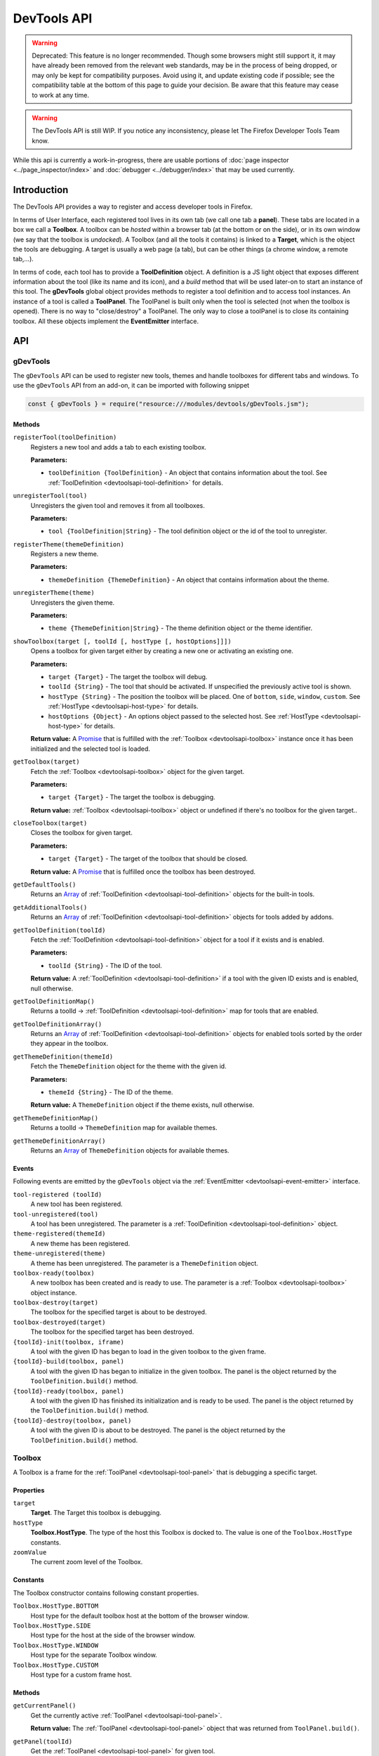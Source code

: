 ============
DevTools API
============

.. warning::
  Deprecated: This feature is no longer recommended. Though some browsers might still support it, it may have already been removed from the relevant web standards, may be in the process of being dropped, or may only be kept for compatibility purposes. Avoid using it, and update existing code if possible; see the compatibility table at the bottom of this page to guide your decision. Be aware that this feature may cease to work at any time.

.. warning::
  The DevTools API is still WIP. If you notice any inconsistency, please let The Firefox Developer Tools Team know.


While this api is currently a work-in-progress, there are usable portions of :doc:`page inspector <../page_inspector/index>` and :doc:`debugger <../debugger/index>` that may be used currently.


Introduction
************

The DevTools API provides a way to register and access developer tools in Firefox.

In terms of User Interface, each registered tool lives in its own tab (we call one tab a **panel**). These tabs are located in a box we call a **Toolbox**. A toolbox can be *hosted* within a browser tab (at the bottom or on the side), or in its own window (we say that the toolbox is *undocked*). A Toolbox (and all the tools it contains) is linked to a **Target**, which is the object the tools are debugging. A target is usually a web page (a tab), but can be other things (a chrome window, a remote tab,…).

In terms of code, each tool has to provide a **ToolDefinition** object. A definition is a JS light object that exposes different information about the tool (like its name and its icon), and a *build* method that will be used later-on to start an instance of this tool. The **gDevTools** global object provides methods to register a tool definition and to access tool instances. An instance of a tool is called a **ToolPanel**. The ToolPanel is built only when the tool is selected (not when the toolbox is opened). There is no way to "close/destroy" a ToolPanel. The only way to close a toolPanel is to close its containing toolbox. All these objects implement the **EventEmitter** interface.


API
***

gDevTools
---------

The ``gDevTools`` API can be used to register new tools, themes and handle toolboxes for different tabs and windows. To use the ``gDevTools`` API from an add-on, it can be imported with following snippet

.. code-block::

  const { gDevTools } = require("resource:///modules/devtools/gDevTools.jsm");


Methods
~~~~~~~

``registerTool(toolDefinition)``
  Registers a new tool and adds a tab to each existing toolbox.

  **Parameters:**

  - ``toolDefinition {ToolDefinition}`` - An object that contains information about the tool. See :ref:`ToolDefinition <devtoolsapi-tool-definition>` for details.

``unregisterTool(tool)``
  Unregisters the given tool and removes it from all toolboxes.

  **Parameters:**

  - ``tool {ToolDefinition|String}`` - The tool definition object or the id of the tool to unregister.

``registerTheme(themeDefinition)``
  Registers a new theme.

  **Parameters:**

  - ``themeDefinition {ThemeDefinition}`` - An object that contains information about the theme.

``unregisterTheme(theme)``
  Unregisters the given theme.

  **Parameters:**

  - ``theme {ThemeDefinition|String}`` - The theme definition object or the theme identifier.

``showToolbox(target [, toolId [, hostType [, hostOptions]]])``
  Opens a toolbox for given target either by creating a new one or activating an existing one.

  **Parameters:**

  - ``target {Target}`` - The target the toolbox will debug.
  - ``toolId {String}`` - The tool that should be activated. If unspecified the previously active tool is shown.
  - ``hostType {String}`` - The position the toolbox will be placed. One of ``bottom``, ``side``, ``window``, ``custom``. See :ref:`HostType <devtoolsapi-host-type>` for details.
  - ``hostOptions {Object}`` - An options object passed to the selected host. See :ref:`HostType <devtoolsapi-host-type>` for details.

  **Return value:**
  A `Promise <https://developer.mozilla.org/en-US/docs/Web/JavaScript/Reference/Global_Objects/Promise>`_ that is fulfilled with the :ref:`Toolbox <devtoolsapi-toolbox>` instance once it has been initialized and the selected tool is loaded.

``getToolbox(target)``
  Fetch the :ref:`Toolbox <devtoolsapi-toolbox>` object for the given target.

  **Parameters:**

  - ``target {Target}`` - The target the toolbox is debugging.

  **Return value:**
  :ref:`Toolbox <devtoolsapi-toolbox>` object or undefined if there's no toolbox for the given target..

``closeToolbox(target)``
  Closes the toolbox for given target.

  **Parameters:**

  - ``target {Target}`` - The target of the toolbox that should be closed.

  **Return value:**
  A `Promise <https://developer.mozilla.org/en-US/docs/Web/JavaScript/Reference/Global_Objects/Promise>`_ that is fulfilled once the toolbox has been destroyed.

``getDefaultTools()``
  Returns an `Array <https://developer.mozilla.org/en-US/docs/Web/JavaScript/Reference/Global_Objects/Array>`_ of :ref:`ToolDefinition <devtoolsapi-tool-definition>` objects for the built-in tools.

``getAdditionalTools()``
  Returns an `Array <https://developer.mozilla.org/en-US/docs/Web/JavaScript/Reference/Global_Objects/Array>`_ of :ref:`ToolDefinition <devtoolsapi-tool-definition>` objects for tools added by addons.

``getToolDefinition(toolId)``
  Fetch the :ref:`ToolDefinition <devtoolsapi-tool-definition>` object for a tool if it exists and is enabled.

  **Parameters:**

  - ``toolId {String}`` - The ID of the tool.

  **Return value:**
  A :ref:`ToolDefinition <devtoolsapi-tool-definition>` if a tool with the given ID exists and is enabled, null otherwise.

``getToolDefinitionMap()``
  Returns a toolId → :ref:`ToolDefinition <devtoolsapi-tool-definition>` map for tools that are enabled.

``getToolDefinitionArray()``
  Returns an `Array <https://developer.mozilla.org/en-US/docs/Web/JavaScript/Reference/Global_Objects/Array>`_ of :ref:`ToolDefinition <devtoolsapi-tool-definition>` objects for enabled tools sorted by the order they appear in the toolbox.

``getThemeDefinition(themeId)``
  Fetch the ``ThemeDefinition`` object for the theme with the given id.

  **Parameters:**

  - ``themeId {String}`` - The ID of the theme.

  **Return value:**
  A ``ThemeDefinition`` object if the theme exists, null otherwise.

``getThemeDefinitionMap()``
  Returns a toolId → ``ThemeDefinition`` map for available themes.

``getThemeDefinitionArray()``
  Returns an `Array <https://developer.mozilla.org/en-US/docs/Web/JavaScript/Reference/Global_Objects/Array>`_ of ``ThemeDefinition`` objects for available themes.


Events
~~~~~~

Following events are emitted by the ``gDevTools`` object via the :ref:`EventEmitter <devtoolsapi-event-emitter>` interface.


``tool-registered (toolId)``
  A new tool has been registered.

``tool-unregistered(tool)``
  A tool has been unregistered. The parameter is a :ref:`ToolDefinition <devtoolsapi-tool-definition>` object.

``theme-registered(themeId)``
  A new theme has been registered.

``theme-unregistered(theme)``
  A theme has been unregistered. The parameter is a ``ThemeDefinition`` object.

``toolbox-ready(toolbox)``
  A new toolbox has been created and is ready to use. The parameter is a :ref:`Toolbox <devtoolsapi-toolbox>` object instance.

``toolbox-destroy(target)``
  The toolbox for the specified target is about to be destroyed.

``toolbox-destroyed(target)``
  The toolbox for the specified target has been destroyed.

``{toolId}-init(toolbox, iframe)``
  A tool with the given ID has began to load in the given toolbox to the given frame.

``{toolId}-build(toolbox, panel)``
  A tool with the given ID has began to initialize in the given toolbox. The panel is the object returned by the ``ToolDefinition.build()`` method.

``{toolId}-ready(toolbox, panel)``
  A tool with the given ID has finished its initialization and is ready to be used. The panel is the object returned by the ``ToolDefinition.build()`` method.

``{toolId}-destroy(toolbox, panel)``
  A tool with the given ID is about to be destroyed. The panel is the object returned by the ``ToolDefinition.build()`` method.


.. _devtoolsapi-toolbox:

Toolbox
-------

A Toolbox is a frame for the :ref:`ToolPanel <devtoolsapi-tool-panel>` that is debugging a specific target.


Properties
~~~~~~~~~~


``target``
  **Target**. The Target this toolbox is debugging.


``hostType``
  **Toolbox.HostType**. The type of the host this Toolbox is docked to. The value is one of the ``Toolbox.HostType`` constants.

``zoomValue``
  The current zoom level of the Toolbox.


Constants
~~~~~~~~~

The Toolbox constructor contains following constant properties.


``Toolbox.HostType.BOTTOM``
  Host type for the default toolbox host at the bottom of the browser window.

``Toolbox.HostType.SIDE``
  Host type for the host at the side of the browser window.

``Toolbox.HostType.WINDOW``
  Host type for the separate Toolbox window.

``Toolbox.HostType.CUSTOM``
  Host type for a custom frame host.


Methods
~~~~~~~

``getCurrentPanel()``
  Get the currently active :ref:`ToolPanel <devtoolsapi-tool-panel>`.

  **Return value:**
  The :ref:`ToolPanel <devtoolsapi-tool-panel>` object that was returned from ``ToolPanel.build()``.

``getPanel(toolId)``
  Get the :ref:`ToolPanel <devtoolsapi-tool-panel>` for given tool.

  **Parameters:**

  - ``toolId {String}`` - The tool identifier.

  **Return value:**
  The :ref:`ToolPanel <devtoolsapi-tool-panel>` object if the tool with the given ``toolId`` is active, otherwise ``undefined``.

``getPanelWhenReady(toolId)``
  Similar to ``getPanel()`` but waits for the tool to load first. If the tool is not already loaded or currently loading the returned `Promise <https://developer.mozilla.org/en-US/docs/Web/JavaScript/Reference/Global_Objects/Promise>`_ won't be fulfilled until something triggers the tool to load.

  **Parameters:**

  - ``toolId {String}`` - The tool identifier.

  **Return value:**
  A `Promise <https://developer.mozilla.org/en-US/docs/Web/JavaScript/Reference/Global_Objects/Promise>`_ that is fulfilled with the :ref:`ToolPanel <devtoolsapi-tool-panel>` object once the tool has finished loading.

``getToolPanels()``
  Returns a ``toolId`` → :ref:`ToolPanel <devtoolsapi-tool-panel>` `Map <https://developer.mozilla.org/en-US/docs/Web/JavaScript/Reference/Global_Objects/Map>`_ for currently loaded tools.

``getNotificationBox()``
  Returns a ``XULElem("notificationbox")`` element for the Toolbox that can be used to display notifications to the user.

``loadTool(toolId)``
  Loads the tool with the given ``toolId`` in the background but does not activate it.

  **Parameters:**

  - ``toolId {String}`` - The tool identifier.

  **Return value:**
  A `Promise <https://developer.mozilla.org/en-US/docs/Web/JavaScript/Reference/Global_Objects/Promise>`_ that is fulfilled with the :ref:`ToolPanel <devtoolsapi-tool-panel>` object of the loaded panel once the tool has loaded.

``selectTool(toolId)``
  Selects the tool with the given ``toolId``.

  **Parameters:**

  - ``toolId {String}`` - The tool identifier.

  **Return value:**
  A `Promise <https://developer.mozilla.org/en-US/docs/Web/JavaScript/Reference/Global_Objects/Promise>`_ that is fulfilled with the :ref:`ToolPanel <devtoolsapi-tool-panel>` object of the selected panel once the tool has loaded and activated.

``selectNextTool()``
  Selects the next tool in the ``Toolbox``.

  **Return value:**
  A `Promise <https://developer.mozilla.org/en-US/docs/Web/JavaScript/Reference/Global_Objects/Promise>`_ that is fulfilled with the :ref:`ToolPanel <devtoolsapi-tool-panel>` object of the selected panel.

``selectPreviousTool()``
  Selects the previous tool in the ``Toolbox``.

  **Return value:**
  A `Promise <https://developer.mozilla.org/en-US/docs/Web/JavaScript/Reference/Global_Objects/Promise>`_ that is fulfilled with the :ref:`ToolPanel <devtoolsapi-tool-panel>` object of the selected panel.

``highlightTool(toolId)``
  Highlights the tab for the given tool.

  **Parameters:**

  - ``toolId {String}`` - The tool to highlight.

``unhighlightTool(toolId)``
  Unhighlights the tab for the given tool.

  **Parameters:**

  - ``toolId {String}`` - The tool to unhighlight.

``openSplitConsole()``
  Opens the split Console to the bottom of the toolbox.

  **Return value:**
  A `Promise <https://developer.mozilla.org/en-US/docs/Web/JavaScript/Reference/Global_Objects/Promise>`_ that is fulfilled once the Console has loaded.

``closeSplitConsole()``
  Closes the split console.

``toggleSplitConsole()``
  Toggles the state of the split console.

  **Return value:**
  A `Promise <https://developer.mozilla.org/en-US/docs/Web/JavaScript/Reference/Global_Objects/Promise>`_ that is fulfilled once the operation has finished.

``switchHost(hostType)``
  Switches the location of the toolbox

  **Parameters:**

  - ``hostType {Toolbox.HostType}`` - The type of the new host.

  **Return value:**
  A `Promise <https://developer.mozilla.org/en-US/docs/Web/JavaScript/Reference/Global_Objects/Promise>`_ that is fulfilled once the new host is ready.

``reloadTarget(force)``
  Reloads the current target of the toolbox.

  **Parameters:**

  - ``force {Boolean} -`` If true the target is shift-reloaded i.e. the cache is bypassed during the reload.

``zoomIn()``
  Increases the zoom level of the ``Toolbox`` document.

``zoomOut()``
  Decreases the zoom level of the ``Toolbox`` document.

``zoomReset()``
  Resets the zoom level of the ``Toolbox`` document.

``setZoom(value)``
  Set the zoom level to an arbitrary value.

  **Parameters:**

  - ``value {Number}`` - The zoom level such as ``1.2``.

``destroy()``
  Closes the toolbox.

  **Return value:**
  A `Promise <https://developer.mozilla.org/en-US/docs/Web/JavaScript/Reference/Global_Objects/Promise>`_ that is resolved once the ``Toolbox`` is destroyed.


Events
~~~~~~

The Toolbox object emits following events via the :ref:`EventEmitter <devtoolsapi-event-emitter>` interface.


``host-changed``
  The Host for this Toolbox has changed.

``ready``
  The ``Toolbox`` is ready to use.

``select(toolId)``
  A tool has been selected. This event is emitted before the corresponding ``{toolId}-selected`` event.

``{toolId}-init(frame)``
  A tool is about to be loaded. The frame is the `iframe <https://developer.mozilla.org/en-US/docs/Web/HTML/Element/iframe>`_ element that has been created for the tool.

``{toolId}-build(panel)``
  The frame for a tool has loaded and the ``ToolPanel.build()`` method has been called but the asynchronous initialization has not started. The parameter is a :ref:`ToolPanel <devtoolsapi-tool-panel>` object.

``{toolId}-ready(panel)``
  The asynchronous initialization for a tool has completed and it is ready to be used. The parameter is a :ref:`ToolPanel <devtoolsapi-tool-panel>` object.

``{toolId}-selected(panel)``
  A tool has been selected. The parameter is a :ref:`ToolPanel <devtoolsapi-tool-panel>` object.

``{toolId}-destroy(panel)``
  A tool is about to be destroyed. The parameter is a :ref:`ToolPanel <devtoolsapi-tool-panel>` object.

``destroy``
  The ``Toolbox`` is about to be destroyed.

``destroyed``
  The ``Toolbox`` has been destroyed.


.. _devtoolsapi-tool-definition:

ToolDefinition
--------------

A ``ToolDefinition`` object contains all the required information for a tool to be shown in the toolbox.


Methods
~~~~~~~

``isTargetSupported(target)``
  A method that is called during toolbox construction to check if the tool supports debugging the given target.

  **Parameters:**

  - ``target {Target}`` - The target to check.

  **Return value:**
  A boolean indicating if the tool supports the given target.

``build(window, toolbox)``
  A method that builds the :ref:`ToolPanel <devtoolsapi-tool-panel>` for this tool.

  **Parameters:**

  - ``window {Window}`` - The `Window <https://developer.mozilla.org/en-US/docs/Web/API/Window>`_ object for frame the tool is being built into.
  - ``toolbox {Toolbox}`` - The :ref:`Toolbox <devtoolsapi-toolbox>` the tool is being built for.

  **Return value:**
  A :ref:`ToolPanel <devtoolsapi-tool-panel>` for the tool.


``onKey(panel, toolbox)``
  **Optional.** A method that is called when the keyboard shortcut for the tool is activated while the tool is the active tool.

  **Parameters:**

  - ``panel {ToolPanel}`` - The :ref:`ToolPanel <devtoolsapi-tool-panel>` for the tool.
  - ``toolbox {Toolbox}`` - The toolbox for the shortcut was triggered for.

  **Return value:**
  Undefined.


Properties
~~~~~~~~~~

The ToolDefinition object can contain following properties. Most of them are optional and can be used to customize the presence of the tool in the Browser and the Toolbox.


``id``
  **String, required.** An unique identifier for the tool. It must be a valid id for an HTML `Element <https://developer.mozilla.org/en-US/docs/Web/API/Element>`_.

``url``
  **String, required.** An URL of the panel document.

``label``
  **String, optional.** The tool's name. If undefined the ``icon`` should be specified.

``tooltip``
  **String, optional.** The tooltip for the tool's tab.

``panelLabel``
  **String, optional.** An accessibility label for the panel.

``ordinal``
  **Integer, optional.** The position of the tool's tab within the toolbox. **Default:** 99

``visibilityswitch``
  **String, optional.** A preference name that controls the visibility of the tool. **Default: * ``devtools.{id}.enabled``

``icon``
  **String, optional.** An URL for the icon to show in the toolbox tab. If undefined the label should be defined.

``highlightedicon``
  **String, optional.** An URL for an icon that is to be used when the tool is highlighted (see e.g. paused, inactive debugger). **Default:** ``{icon}``

``iconOnly``
  **Boolean, optional.** If true, the label won't be shown in the tool's tab. **Default:** false

``invertIconForLightTheme``
  **Boolean, optional.** If true the colors of the icon will be inverted for the light theme. **Default:** false

``key``
  **String, optional.** The key used for keyboard shortcut. Either ``key`` or ``keycode`` value.

``modifiers``
  **String, optional.** ``modifiers`` for the keyboard shortcut.

``preventClosingOnKey``
  **Boolean, optional.** If true the tool won't close if its keybinding is pressed while it is active. **Default:** false

``inMenu``
  **Boolean, optional.** If true the tool will be shown in the Developer Menu. **Default:** false

``menuLabel``
  **String, optional.** A label for the Developer Menu item. **Default:** ``{label}``

``accesskey``
  **String, optional.** ``accesskey`` for the Developer Menu ``xul:menuitem``.


Example
~~~~~~~

Here's a minimal definition for a tool.

.. code-block:: javascript

  let def = {
    id: "my-tool",
    label: "My Tool",
    icon: "chrome://browser/skin/devtools/tool-webconsole.svg",
    url: "about:blank",
    isTargetSupported: target => true,
    build: (window, toolbox) => new MyToolPanel(window, toolbox)
  };

  // Register it.
  gDevTools.registerTool(def);


.. _devtoolsapi-target-type:

TargetType
----------

FIXME:


.. _devtoolsapi-host-type:

HostType
--------

FIXME


.. _devtoolsapi-tool-panel:

ToolPanel
---------

The ToolPanel is an interface the toolbox uses to manage the panel of a tool. The object that ``ToolDefinition.build()`` returns should implement the methods described below.

Methods
~~~~~~~


``open()``
  **Optional**. A method that can be used to perform asynchronous initialization. If the method returns a `Promise <https://developer.mozilla.org/en-US/docs/Web/JavaScript/Reference/Global_Objects/Promise>`_, many operations (e.g. ``gDevTools.showToolbox()`` or ``toolbox.selectTool()``) and events (e.g. ``toolbox-ready`` are delayed until the promise has been fulfilled.

  **Return value:**
  The method should return a `Promise <https://developer.mozilla.org/en-US/docs/Web/JavaScript/Reference/Global_Objects/Promise>`_ that is resolved with the ``ToolPanel`` object once it's ready to be used.

``destroy()``
  A method that is called when the toolbox is closed or the tool is unregistered. If the tool needs to perform asynchronous operations during destruction the method should return a `Promise <https://developer.mozilla.org/en-US/docs/Web/JavaScript/Reference/Global_Objects/Promise>`_ that is resolved once the process is complete.

  **Return value:**
  A `Promise <https://developer.mozilla.org/en-US/docs/Web/JavaScript/Reference/Global_Objects/Promise>`_ if the function performs asynchronous operations, otherwise ``undefined``.


Example
~~~~~~~

Here's a basic template for a ToolPanel implementation.

.. code-block:: javascript

  // In the ToolDefinition object, do
  //   build: (window, target) => new MyPanel(window, target),

  function MyPanel(window, target) {
    // The window object that has loaded the URL defined in the ToolDefinition
    this.window = window;
    // The Target this toolbox is debugging.
    this.target = target;

    // Do synchronous initialization here.
    window.document.body.addEventListener("click", this.handleClick);
  }

  MyPanel.prototype = {
    open: function() {
      // Any asynchronous operations should be done here.
      return this.doSomethingAsynchronous()
        .then(() => this);
    },

    destroy: function() {
      // Synchronous destruction.
      this.window.document.body.removeEventListener("click", this.handleClick);

      // Async destruction.
      return this.destroySomethingAsynchronously()
        .then(() => console.log("destroyed"));
    },

    handleClick: function(event) {
      console.log("Clicked", event.originalTarget);
    },
  };


.. _devtoolsapi-event-emitter:

EventEmitter
------------

``EventEmitter`` is an interface many Developer Tool classes and objects implement and use to notify others about changes in their internal state.

When an event is emitted on the ``EventEmitter``, the listeners will be called with the event name as the first argument and the extra arguments are spread as the remaining parameters.

.. note::
  Some components use Add-on SDK event module instead of the DevTools EventEmitter. Unfortunately, their API's are a bit different and it's not always evident which one a certain component is using. The main differences between the two modules are that the first parameter for Add-on SDK events is the first payload argument instead of the event name and the ``once`` method does not return a Promise. The work for unifying the event paradigms is ongoing in `bug 952653 <https://bugzilla.mozilla.org/show_bug.cgi?id=952653>`_.


Methods
~~~~~~~

The following methods are available on objects that have been decorated with the ``EventEmitter`` interface.

``emit(eventName, ...extraArguments)``
  Emits an event with the given name to this object.

  **Parameters:**

  - ``eventName {String}`` - The name of the event.
  - ``extraArguments {...Any}`` - Extra arguments that are passed to the listeners.

``on(eventName, listener)``
  Adds a listener for the given event.

``off(eventName, listener)``
  Removes the previously added listener from the event.

``once(eventName, listener)``
  Adds a listener for the event that is removed after it has been emitted once.

  **Return value:**
  A `Promise <https://developer.mozilla.org/en-US/docs/Web/JavaScript/Reference/Global_Objects/Promise>`_ that is fulfilled with the first extra argument for the event when then event is emitted. If the event contains multiple payload arguments, the rest are discarded and can only be received by providing the listener function to this method.


Examples
~~~~~~~~

Here's a few examples using the ``gDevTools`` object.

.. code-block:: javascript

  let onInit = (eventName, toolbox, netmonitor) => console.log("Netmonitor initialized!");

  // Attach a listener.
  gDevTools.on("netmonitor-init", onInit);

  // Remove a listener.
  gDevTools.off("netmonitor-init", onInit);

  // Attach a one time listener.
  gDevTools.once("netmonitor-init", (eventName, toolbox, netmonitor) => {
    console.log("Network Monitor initialized once!", toolbox, netmonitor);
  });

  // Use the Promise returned by the once method.
  gDevTools.once("netmonitor-init").then(toolbox => {
    // Note that the second argument is not available here.
    console.log("Network Monitor initialized to toolbox", toolbox);
  });


ToolSidebar
-----------

To build a sidebar in your tool, first, add a xul:tabbox where you want the sidebar to live:

.. code-block:: xml

  <splitter class="devtools-side-splitter"/>
  <tabbox id="mytool-sidebar" class="devtools-sidebar-tabs" hidden="true">
    <tabs/>
    <tabpanels flex="1"/>
  </tabbox>

A sidebar is composed of tabs. Each tab will hold an iframe. For example, in the Inspector, there are 3 tabs (Computed View, Rule View, Layout View). The user can select the tab they want to see.

If the availability of the tabs depends on some tool-related conditions, we might want to not let the user select a tab. This API provides methods to hide the tabstripe. For example, in the Web Console, there are 2 views (Network View and Object View). These views are only available in certain conditions controlled by the WebConsole code. So it's up the WebConsole the hide and show the sidebar, and select the correct tab.

If the loaded document exposes a ``window.setPanel(ToolPanel)`` function, the sidebar will call it once the document is loaded.

.. list-table:: Methods
  :widths: 70 30
  :header-rows: 1

  * - Method
    - Description

  * - ``new ToolSidebar(xul:tabbox, ToolPanel, uid, showTabstripe=true)``
    - ToolSidebar constructor

  * - ``void addTab(tabId, url, selected=false)``
    - Add a tab in the sidebar

  * - ``void select(tabId)``
    - Select a tab

  * - ``void hide()``
    - Hide the sidebar

  * - ``void show()``
    - Show the sidebar

  * - ``void toggle()``
    - Toggle the sidebar

  * - ``void getWindowForTab(tabId)``
    - Get the iframe containing the tab content

  * - ``tabId getCurrentTabID()``
    - Return the id of tabId of the current tab

  * - ``tabbox getTab(tabId)``
    - Return a tab given its id

  * - ``destroy()``
    - Destroy the ToolSidebar object

.. list-table:: Events
  :widths: 70 30
  :header-rows: 1

  * - Events
    - Description

  * - ``new-tab-registered``
    - A new tab has been added

  * - ``{tabId}-ready``
    - Tab is loaded and can be used

  * - ``{tabId}-selected``
    - Tab has been selected and is visible

  * - ``{tabId}-unselected``
    - Tab has been unselected and is not visible

  * - ``show``
    - The sidebar has been opened.

  * - ``hide``
    - The sidebar has been closed.


Examples
--------

Register a tool

.. code-block:: javascript

  gDevTools.registerTool({
    // FIXME: missing key related properties.
    id: "inspector",
    icon: "chrome://browser/skin/devtools/inspector-icon.png",
    url: "chrome://browser/content/devtools/inspector/inspector.xul",
    get label() {
      let strings = Services.strings.createBundle("chrome://browser/locale/devtools/inspector.properties");
      return strings.GetStringFromName("inspector.label");
    },

    isTargetSupported: function(target) {
      return !target.isRemote;
    },

    build: function(iframeWindow, toolbox, node) {
      return new InspectorPanel(iframeWindow, toolbox, node);
    }
  });


Open a tool, or select it if the toolbox is already open:

.. code-block:: javascript

  let target = TargetFactory.forTab(gBrowser.selectedTab);
  let toolbox = gDevTools.openToolbox(target, null, "inspector");

  toolbox.once("inspector-ready", function(event, panel) {
    let inspector = toolbox.getToolPanels().get("inspector");
    inspector.selection.setNode(target, "browser-context-menu");
  });


Add a sidebar to an existing tool:

.. code-block:: javascript

  let sidebar = new ToolSidebar(xulTabbox, toolPanel, "toolId");
  sidebar.addTab("tab1", "chrome://browser/content/.../tab1.xhtml", true);
  sidebar.addTab("tab2", "chrome://browser/content/.../tab2.xhtml", false);
  sidebar.show();

